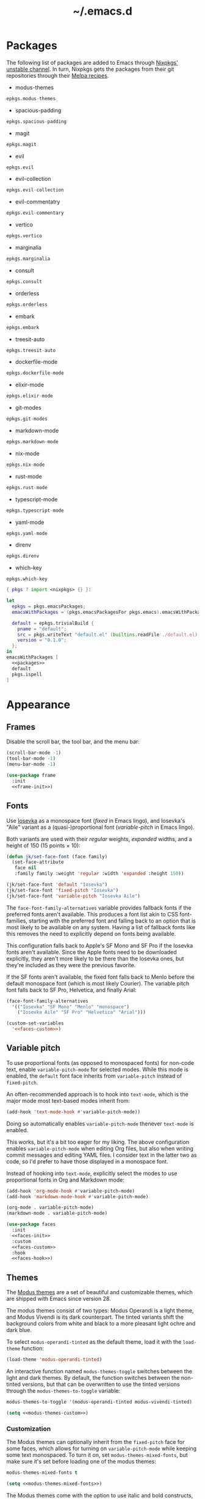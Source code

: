 # -*- eval: (add-hook 'after-save-hook #'org-babel-tangle); eval: (add-hook 'org-babel-post-tangle-hook #'delete-trailing-whitespace); -*-
#+title: ~/.emacs.d
#+startup: content

* Packages
:PROPERTIES:
:header-args: :eval no
:header-args: :exports none
:header-args: :noweb-ref packages
:END:

The following list of packages are added to Emacs through [[https://search.nixos.org/packages?channel=unstable][Nixpkgs' unstable channel]].
In turn, Nixpkgs gets the packages from their git repositories through their [[https://github.com/melpa/melpa/tree/master/recipes][Melpa recipes]].

- modus-themes

#+begin_src nix
  epkgs.modus-themes
#+end_src

- spacious-padding

#+begin_src nix
  epkgs.spacious-padding
#+end_src

- magit

#+begin_src nix
  epkgs.magit
#+end_src

- evil

#+begin_src nix
  epkgs.evil
#+end_src

- evil-collection

#+begin_src nix
  epkgs.evil-collection
#+end_src

- evil-commentatry

#+begin_src nix
  epkgs.evil-commentary
#+end_src

- vertico

#+begin_src nix
  epkgs.vertico
#+end_src

- marginalia

#+begin_src nix
  epkgs.marginalia
#+end_src

- consult

#+begin_src nix
  epkgs.consult
#+end_src

- orderless

#+begin_src nix
  epkgs.orderless
#+end_src

- embark

#+begin_src nix
  epkgs.embark
#+end_src

- treesit-auto

#+begin_src nix
  epkgs.treesit-auto
#+end_src

- dockerfile-mode

#+begin_src nix
  epkgs.dockerfile-mode
#+end_src

- elixir-mode

#+begin_src nix
  epkgs.elixir-mode
#+end_src

- git-modes

#+begin_src nix
  epkgs.git-modes
#+end_src

- markdown-mode

#+begin_src nix
  epkgs.markdown-mode
#+end_src

- nix-mode

#+begin_src nix
  epkgs.nix-mode
#+end_src

- rust-mode

#+begin_src nix
  epkgs.rust-mode
#+end_src

- typescript-mode

#+begin_src nix
  epkgs.typescript-mode
#+end_src

- yaml-mode

#+begin_src nix
  epkgs.yaml-mode
#+end_src

- direnv

#+begin_src nix
  epkgs.direnv
#+end_src

- which-key

#+begin_src which-key
  epkgs.which-key
#+end_src

#+headers: :exports none
#+headers: :noweb yes
#+headers: :noweb-ref none
#+headers: :tangle configured-emacs.nix
#+begin_src nix
  { pkgs ? import <nixpkgs> {} }:

  let
    epkgs = pkgs.emacsPackages;
    emacsWithPackages = (pkgs.emacsPackagesFor pkgs.emacs).emacsWithPackages;

    default = epkgs.trivialBuild {
      pname = "default";
      src = pkgs.writeText "default.el" (builtins.readFile ./default.el);
      version = "0.1.0";
    };
  in
  emacsWithPackages [
    <<packages>>
    default
    pkgs.ispell
  ]
#+end_src

* Appearance

** Frames

Disable the scroll bar, the tool bar, and the menu bar:

#+headers: :noweb-ref frame-init
#+begin_src emacs-lisp
  (scroll-bar-mode -1)
  (tool-bar-mode -1)
  (menu-bar-mode -1)
#+end_src

#+RESULTS:

#+headers: :exports none
#+headers: :noweb yes
#+headers: :tangle default.el
#+begin_src emacs-lisp
  (use-package frame
    :init
    <<frame-init>>)
#+end_src

** Fonts

Use [[https://typeof.net/Iosevka/][Iosevka]] as a monospace font (/fixed/ in Emacs lingo), and Iosevka's "Aile" variant as a (quasi-)proportional font (/variable-pitch/ in Emacs lingo).

Both variants are used with their /regular/ weights, /expanded/ widths, and a height of 150 (15 points × 10):

#+headers: :noweb-ref faces-init
#+begin_src emacs-lisp
  (defun jk/set-face-font (face family)
    (set-face-attribute
     face nil
     :family family :weight 'regular :width 'expanded :height 150))

  (jk/set-face-font 'default "Iosevka")
  (jk/set-face-font 'fixed-pitch "Iosevka")
  (jk/set-face-font 'variable-pitch "Iosevka Aile")
#+end_src

#+RESULTS:

The =face-font-family-alternatives= variable provides fallback fonts if the preferred fonts aren't available.
This produces a font list akin to CSS font-families, starting with the preferred font and falling back to an option that is most likely to be available on any system.
Having a list of fallback fonts like this removes the need to explicitly depend on fonts being available.

This configuration falls back to Apple's SF Mono and SF Pro if the Iosevka fonts aren't available.
Since the Apple fonts need to be downloaded explicitly, they aren't more likely to be there than the Iosevka ones, but they're included as they were the previous favorite.

If the SF fonts aren't available, the fixed font falls back to Menlo before the default monospace font (which is most likely Courier).
The variable pitch font falls back to SF Pro, Helvetica, and finally Arial:

#+headers: :eval no
#+headers: :exports none
#+headers: :noweb-ref faces-custom
#+begin_src emacs-lisp
  (face-font-family-alternatives
    '(("Iosevka" "SF Mono" "Menlo" "monospace")
      ("Iosevka Aile" "SF Pro" "Helvetica" "Arial")))
#+end_src

#+headers: :noweb yes
#+headers: :noweb-prefix no
#+begin_src emacs-lisp
  (custom-set-variables
    '<<faces-custom>>)
#+end_src

#+RESULTS:

** Variable pitch

To use proportional fonts (as opposed to monospaced fonts) for non-code text, enable =variable-pitch-mode= for selected modes.
While this mode is enabled, the =default= font face inherits from =variable-pitch= instead of =fixed-pitch=.

An often-recommended approach is to hook into =text-mode=, which is the major mode most text-based modes inherit from:

#+headers: :eval no
#+begin_src emacs-lisp
  (add-hook 'text-mode-hook #'variable-pitch-mode))
#+end_src

Doing so automatically enables =variable-pitch-mode= thenever =text-mode= is enabled.

This works, but it's a bit too eager for my liking.
The above configuration enables =variable-pitch-mode= when editing Org files, but also when writing commit messages and editing YAML files.
I consider text in the latter two as code, so I'd prefer to have those displayed in a monospace font.

Instead of hooking into =text-mode=, explicitly select the modes to use proportional fonts in Org and Markdown mode:

#+begin_src emacs-lisp
  (add-hook 'org-mode-hook #'variable-pitch-mode)
  (add-hook 'markdown-mode-hook #'variable-pitch-mode)
#+end_src

#+RESULTS:
| variable-pitch-mode |

#+headers: :eval no
#+headers: :exports none
#+headers: :noweb-ref faces-hook
#+begin_src emacs-lisp
  (org-mode . variable-pitch-mode)
  (markdown-mode . variable-pitch-mode)
#+end_src

#+headers: :exports none
#+headers: :noweb yes
#+headers: :tangle default.el
#+begin_src emacs-lisp
  (use-package faces
    :init
    <<faces-init>>
    :custom
    <<faces-custom>>
    :hook
    <<faces-hook>>)
#+end_src

#+RESULTS:
| variable-pitch-mode | text-mode-hook-identify |

** Themes

The [[https://protesilaos.com/emacs/modus-themes][Modus themes]] are a set of beautiful and customizable themes, which are shipped with Emacs since version 28.

The modus themes consist of two types: Modus Operandi is a light theme, and Modus Vivendi is its dark counterpart.
The tinted variants shift the background colors from white and black to a more pleasant light ochre and dark blue.

To select =modus-operandi-tinted= as the default theme, load it with the ~load-theme~ function:

#+headers: :noweb-ref modus-themes-init
#+begin_src emacs-lisp
  (load-theme 'modus-operandi-tinted)
#+end_src

#+RESULTS:
: t

An interactive function named ~modus-themes-toggle~ switches between the light and dark themes.
By default, the function switches between the non-tinted versions, but that can be overwritten to use the tinted versions through the =modus-themes-to-toggle= variable:

#+headers: :exports none
#+headers: :noweb-ref modus-themes-custom
#+begin_src emacs-lisp
  modus-themes-to-toggle '(modus-operandi-tinted modus-vivendi-tinted)
#+end_src

#+headers: :noweb yes
#+headers: :noweb-prefix no
#+begin_src emacs-lisp
  (setq <<modus-themes-custom>>)
#+end_src

#+RESULTS:
| modus-operandi-tinted | modus-vivendi-tinted |

*** Customization

The Modus themes can optionally inherit from the =fixed-pitch= face for some faces, which allows for turning on =variable-pitch-mode= while keeping some text monospaced.
To turn it on, set =modus-themes-mixed-fonts=, but make sure it's set before loading one of the modus themes:

#+name: modus-themes-mixed-fonts
#+headers: :exports none
#+headers: :noweb-ref modus-themes-customizations
#+begin_src emacs-lisp
  modus-themes-mixed-fonts t
#+end_src

#+headers: :noweb yes
#+begin_src emacs-lisp
  (setq <<modus-themes-mixed-fonts>>)
#+end_src

The Modus themes come with the option to use italic and bold constructs, which is turned off by default.
Enabling produces italic type for comments and contextual information, and bold type in syntax highlighting.

#+name: modus-themes-italic-bold
#+headers: :exports none
#+headers: :noweb-ref modus-themes-customizations
#+begin_src emacs-lisp
  modus-themes-italic-constructs t
  modus-themes-bold-constructs t
#+end_src

#+headers: :noweb yes
#+begin_src emacs-lisp
  (setq
   <<modus-themes-italic-bold>>)
#+end_src

Note that any configuration options to the themes themselves need to happen before the theme is loaded, or the theme needs to be reloaded through ~load-theme~ after setting the customizations.

#+headers: :exports none
#+headers: :noweb yes
#+headers: :tangle default.el
#+begin_src emacs-lisp
  (use-package modus-themes
    :init
    (setq
     <<modus-themes-customizations>>)
    <<modus-themes-init>>
    :custom
    <<modus-themes-custom>>)
#+end_src

#+RESULTS:

** Layout

The [[https://protesilaos.com/emacs/spacious-padding][spacious-padding]] package adds spacing around windows and frames, as well as padding the mode line.

Turn on =spacious-padding-mode= to add spacing around windows and frames:

#+headers: :noweb-ref spacious-padding-init
#+begin_src emacs-lisp
  (spacious-padding-mode 1)
#+end_src

Turn on  =spacious-padding-subtile-mode-line= for a more subtile mode line:

#+headers: :exports none
#+headers: :noweb-ref spacious-padding-custom
#+begin_src emacs-lisp
  spacious-padding-subtle-mode-line t
#+end_src

#+headers: :noweb yes
#+begin_src emacs-lisp
  (setq <<spacious-padding-custom>>)
#+end_src

#+headers: :exports none
#+headers: :noweb yes
#+headers: :tangle default.el
#+begin_src emacs-lisp
  (use-package spacious-padding
    :init
    <<spacious-padding-init>>
    :custom
    <<spacious-padding-custom>>)
#+end_src

#+RESULTS:

* Modal editing

** Evil mode

Emacs is the best Vim emulator, and [[https://github.com/emacs-evil/evil][Evil]] is the best Vim mode.
While this configuration includes Evil mode, it't turned off by default:

#+headers: :noweb-ref evil-init
#+begin_src emacs-lisp
  (evil-mode 0)
#+end_src

#+RESULTS:
: t

#+headers: :exports none
#+headers: :noweb yes
#+headers: :tangle default.el
#+begin_src emacs-lisp
  (use-package evil
    :init
    <<evil-want-keybinding>>
    <<evil-init>>)
#+end_src

#+RESULTS:

** Evil-collection

For Vim-style key bindings to work everywhere (like magit, eshell, dired and [[https://github.com/emacs-evil/evil-collection/tree/master/modes][many more]]), add [[https://github.com/emacs-evil/evil-collection][evil-collection]].
Initialize it by calling ~evil-collection-init~:

#+headers: :noweb-ref evil-collection-config
#+begin_src emacs-lisp
  (evil-collection-init)
#+end_src

#+RESULTS:

Evil-collection [[https://github.com/emacs-evil/evil-collection/issues/60][requires =evil-want-keybinding= to be unset]] before either Evil or evil-collection are loaded:

#+headers: :noweb-ref evil-want-keybinding
#+begin_src emacs-lisp
  (setq evil-want-keybinding nil)
#+end_src

#+headers: :exports none
#+headers: :noweb yes
#+headers: :tangle default.el
#+begin_src emacs-lisp
  (use-package evil-collection
    :after evil
    :config
    <<evil-collection-config>>)
#+end_src

#+RESULTS:
: t

** Evil-commentary

[[https://github.com/linktohack/evil-commentary][Evil-commentary]] is an Evil port of [[https://github.com/tpope/vim-commentary][vim-commentary]] which adds key bindings to call Emacs’ built in ~comment-or-uncomment-region~ function.
Turn it on by calling ~evil-commentary-mode~:

#+headers: :noweb-ref evil-commentary-init
#+begin_src emacs-lisp
  (evil-commentary-mode 1)
#+end_src

#+RESULTS:
: t

#+headers: :exports none
#+headers: :noweb yes
#+headers: :tangle default.el
#+begin_src emacs-lisp
  (use-package evil-commentary
    :after evil
    :init
    <<evil-commentary-init>>)
#+end_src

** Cursors

An example of an essential difference between Emacs and Vim is how they handle the location of the cursor (named point in Emacs).
In Vim, the cursor is /on/ a character, while Emacs' point is before it.
In Evil mode, the cursor changes between a box in "normal mode" to a bar in "insert mode".
Because Emacs is always in a kind of insert mode, make the cursor a bar:

#+headers: :noweb-ref emacs-init
#+begin_src emacs-lisp
  (setq-default cursor-type 'bar)
#+end_src

#+RESULTS:
: t

#+headers: :exports none
#+headers: :noweb yes
#+headers: :tangle default.el
#+begin_src emacs-lisp
  (use-package emacs
    :init
    <<emacs-init>>)
#+end_src

* Completion

** Vertical completion

[[https://github.com/minad/vertico][Vertico]] is a vertical completion library, based on Emacs' default completion system.

#+headers: :noweb-ref vertico-init
#+begin_src emacs-lisp
  (vertico-mode 1)
#+end_src

#+RESULTS:
: t

#+headers: :exports none
#+headers: :noweb yes
#+headers: :tangle default.el
#+begin_src emacs-lisp
  (use-package vertico
    :init
    <<vertico-init>>)
#+end_src

#+RESULTS:

** Contextual information

[[https://github.com/minad/marginalia][Marginalia]] adds extra contextual information to minibuffer completions.
For example, besides just showing command names when executing =M-x=, the package adds a description of the command and the key binding.

#+headers: :noweb-ref marginalia-init
#+begin_src emacs-lisp
  (marginalia-mode 1)
#+end_src

#+RESULTS:
: t

#+headers: :exports none
#+headers: :noweb yes
#+headers: :tangle default.el
#+begin_src emacs-lisp
  (use-package marginalia
    :init
    <<marginalia-init>>)
#+end_src

#+RESULTS:
: t

** Enhanced navigation commands

[[https://github.com/minad/consult][Consult]] provides enhancements to built-in search and navigation commands.
There is [[https://github.com/minad/consult?tab=readme-ov-file#available-commands][a long list of available commands]], but this configuration mostly uses Consult for buffer switching with previews.

1. Replace ~switch-to-buffer~ (=C-x b=) with ~consult-buffer~:

  #+headers: :exports none
  #+headers: :noweb-ref consult-bind
  #+begin_src emacs-lisp
    ("C-x b" . consult-buffer)
  #+end_src

  #+begin_src emacs-lisp
    (global-set-key (kbd "C-x b") 'consult-buffer)
  #+end_src

  #+RESULTS:
  : consult-buffer

2. Replace ~project-switch-to-buffer~ (=C-x p b=) with ~consult-project-buffer~:

  #+headers: :exports none
  #+headers: :noweb-ref consult-bind
  #+begin_src emacs-lisp
    ("C-x p b" . consult-project-buffer)
  #+end_src

  #+begin_src emacs-lisp
    (global-set-key (kbd "C-x p b") 'consult-project-buffer)
  #+end_src

  #+RESULTS:
  : consult-project-buffer

3. Replace ~goto-line~ (=M-g g= and =M-g M-g=) with ~consult-goto-line~:

  #+headers: :exports none
  #+headers: :noweb-ref consult-bind
  #+begin_src emacs-lisp
    ("M-g g" . consult-goto-line)
    ("M-g M-g" . consult-goto-line)
  #+end_src

  #+begin_src emacs-lisp
    (global-set-key (kbd "M-g g") 'consult-goto-line)
    (global-set-key (kbd "M-g M-g") 'consult-goto-line)
  #+end_src

  #+RESULTS:
  : consult-goto-line

4. Replace ~project-find-regexp~ (=C-x p g=) with ~consult-grep~:

  #+headers: :exports none
  #+headers: :noweb-ref consult-bind
  #+begin_src emacs-lisp
    ("C-x p g" . consult-grep)
  #+end_src

  #+begin_src emacs-lisp
    (global-set-key (kbd "C-x p g") 'consult-grep)
  #+end_src

  #+RESULTS:
  : consult-grep

#+headers: :exports none
#+headers: :noweb yes
#+headers: :tangle default.el
#+begin_src emacs-lisp
  (use-package consult
    :bind
    <<consult-bind>>)
#+end_src

#+RESULTS:
: t

** Pattern matching

[[https://github.com/oantolin/orderless][Orderless]] is a completion style that divides the search pattern in space-separated components, and matches regardless of their order.
After installing it, add it as a completion style by setting =completion-styles=:

#+headers: :exports none
#+headers: :noweb-ref orderless-custom
#+begin_src emacs-lisp
  completion-styles '(orderless basic)
#+end_src

#+headers: :noweb yes
#+begin_src emacs-lisp
  (setq <<orderless-custom>>)
#+end_src

#+headers: :exports none
#+headers: :noweb yes
#+headers: :tangle default.el
#+begin_src emacs-lisp
  (use-package orderless
    :custom
    <<orderless-custom>>)
#+end_src

** Minibuffer actions

[[https://github.com/oantolin/embark][Embark]] adds actions to minibuffer results.
For example, when switching buffers with =switch-to-buffer= or =consult-buffer=, pressing =C-.= opens Embark's list of key bindings.
From there, you can act on results in the minibuffer.
In this exampke, pressing =k= kills the currently selected buffer.

#+headers: :exports none
#+headers: :noweb-ref embark-bind
#+begin_src emacs-lisp
  ("C-." . embark-act)
#+end_src

#+begin_src emacs-lisp
  (global-set-key (kbd "C-.") 'embark-act)
#+end_src

#+RESULTS:
: embark-act

#+headers: :exports none
#+headers: :noweb yes
#+headers: :tangle default.el
#+begin_src emacs-lisp
  (use-package embark
    :bind
    <<embark-bind>>)
#+end_src

#+RESULTS:
: embark-act

** Minibuffer history

Emacs' =savehist= feature saves minibuffer history to =~/emacs.d/history=.
The history is then used to order vertical completion suggestions.

#+headers: :noweb-ref savehist-init
#+begin_src emacs-lisp
  (savehist-mode 1)
#+end_src

#+RESULTS:
: t

#+headers: :exports none
#+headers: :noweb yes
#+headers: :tangle default.el
#+begin_src emacs-lisp
  (use-package savehist
    :init
    <<savehist-init>>)
#+end_src

#+RESULTS:

* Development

** Major modes

The [[https://github.com/renzmann/treesit-auto][treesit-auto]] package automatically installs and uses the tree-sitter equivalent of installed major modes.
For example, it automatically installs and uses =rust-ts-mode= when a Rust file is opened and =rust-mode= is installed.

To turn it on globally, enable =global-treesit-auto-mode=:

#+headers: :noweb-ref treesit-auto-config
#+begin_src emacs-lisp
  (global-treesit-auto-mode 1)
#+end_src

#+RESULTS:
: t

To automatically install missing major modes, enable =treesit-auto-install=.
To have the package prompt before installing, set the variable to ='prompt=:

#+headers: :eval no
#+headers: :exports none
#+headers: :noweb-ref treesit-auto-custom
#+begin_src emacs-lisp
  (treesit-auto-install 'prompt)
#+end_src

#+headers: :noweb yes
#+headers: :noweb-prefix no
#+begin_src emacs-lisp
  (custom-set-variables
    '<<treesit-auto-custom>>)
#+end_src

#+RESULTS:

#+headers: :exports none
#+headers: :noweb yes
#+headers: :tangle default.el
#+begin_src emacs-lisp
  (use-package treesit-auto
    :config
    <<treesit-auto-config>>
    :custom
    <<treesit-auto-custom>>)
#+end_src

#+RESULTS:
: t

** Environments

Programming environments set up with [[https://nixos.org][Nix]] and [[https://direnv.net][direnv]] alter the environment and available programs based on the current directory.
To provide access to programs on a per-directory level, use the [[https://github.com/wbolster/emacs-direnv][Emacs direnv package]]:

#+headers: :eval no
#+headers: :noweb-ref direnv-init
#+begin_src emacs-lisp
  (direnv-mode 1)
#+end_src

#+headers: :exports none
#+headers: :noweb yes
#+headers: :tangle default.el
#+begin_src emacs-lisp
  (use-package direnv
    :init
    <<direnv-init>>)
#+end_src

#+RESULTS:

** Language servers

Eglot is Emacs' built-in Language Server Protocol client.
Language servers are added through the =eglot-server-programs= variable:

#+headers: :noweb-ref eglot-config
#+begin_src emacs-lisp
  (add-to-list 'eglot-server-programs '((rust-ts-mode rust-mode) "rust-analyzer"))
#+end_src

#+RESULTS:
#+begin_example
(((rust-ts-mode rust-mode) rust-analyzer) (rust-mode rust-analyzer) ((rust-ts-mode rust-mode) . #[256 \300\301\211:\203" @\262<\203 \202 CB\262A\262\202 \211\237\266\203\302\203V \303\304"\305\301"\211A\203N \306\307\310\303\311"\301\312\301\211@@&\313#A\207\211@A\206U \301\207\301\211\211\312\301\211:\203\226 @\262\211A\262\242\262\314\312"\262\203\207 B\262\301\211\262\202\210 \312\203\226 A\262\301\262\202] \203\243 	!\266\301\207\207 [(rust-analyzer rls) nil #[257 \300\301\302\303\304#"\207 [error None of '%s' are valid executables mapconcat car , ] 7

(fn LISTIFIED)] mapcar #[257 \300@\301"\211\205 @ABB\207 [eglot--executable-find t] 5

(fn A)] remove assoc completing-read [eglot] More than one server executable available:  car t equal eglot--executable-find] 14

(fn &optional INTERACTIVE)]) ((cmake-mode cmake-ts-mode) cmake-language-server) (vimrc-mode vim-language-server --stdio) ((python-mode python-ts-mode) . #[256 \300\301\211:\203" @\262<\203 \202 CB\262A\262\202 \211\237\266\203\302\203V \303\304"\305\301"\211A\203N \306\307\310\303\311"\301\312\301\211@@&\313#A\207\211@A\206U \301\207\301\211\211\312\301\211:\203\226 @\262\211A\262\242\262\314\312"\262\203\207 B\262\301\211\262\202\210 \312\203\226 A\262\301\262\202] \203\243 	!\266\301\207\207 [(pylsp pyls (pyright-langserver --stdio) jedi-language-server ruff-lsp) nil #[257 \300\301\302\303\304#"\207 [error None of '%s' are valid executables mapconcat car , ] 7

(fn LISTIFIED)] mapcar #[257 \300@\301"\211\205 @ABB\207 [eglot--executable-find t] 5

(fn A)] remove assoc completing-read [eglot] More than one server executable available:  car t equal eglot--executable-find] 14

(fn &optional INTERACTIVE)]) ((js-json-mode json-mode json-ts-mode) . #[256 \300\301\211:\203" @\262<\203 \202 CB\262A\262\202 \211\237\266\203\302\203V \303\304"\305\301"\211A\203N \306\307\310\303\311"\301\312\301\211@@&\313#A\207\211@A\206U \301\207\301\211\211\312\301\211:\203\226 @\262\211A\262\242\262\314\312"\262\203\207 B\262\301\211\262\202\210 \312\203\226 A\262\301\262\202] \203\243 	!\266\301\207\207 [((vscode-json-language-server --stdio) (vscode-json-languageserver --stdio) (json-languageserver --stdio)) nil #[257 \300\301\302\303\304#"\207 [error None of '%s' are valid executables mapconcat car , ] 7

(fn LISTIFIED)] mapcar #[257 \300@\301"\211\205 @ABB\207 [eglot--executable-find t] 5

(fn A)] remove assoc completing-read [eglot] More than one server executable available:  car t equal eglot--executable-find] 14

(fn &optional INTERACTIVE)]) (((js-mode :language-id javascript) (js-ts-mode :language-id javascript) (tsx-ts-mode :language-id typescriptreact) (typescript-ts-mode :language-id typescript) (typescript-mode :language-id typescript)) typescript-language-server --stdio) ((bash-ts-mode sh-mode) bash-language-server start) ((php-mode phps-mode) . #[256 \300\301\211:\203" @\262<\203 \202 CB\262A\262\202 \211\237\266\203\302\203V \303\304"\305\301"\211A\203N \306\307\310\303\311"\301\312\301\211@@&\313#A\207\211@A\206U \301\207\301\211\211\312\301\211:\203\226 @\262\211A\262\242\262\314\312"\262\203\207 B\262\301\211\262\202\210 \312\203\226 A\262\301\262\202] \203\243 	!\266\301\207\207 [((phpactor language-server) (php vendor/felixfbecker/language-server/bin/php-language-server.php)) nil #[257 \300\301\302\303\304#"\207 [error None of '%s' are valid executables mapconcat car , ] 7

(fn LISTIFIED)] mapcar #[257 \300@\301"\211\205 @ABB\207 [eglot--executable-find t] 5

(fn A)] remove assoc completing-read [eglot] More than one server executable available:  car t equal eglot--executable-find] 14

(fn &optional INTERACTIVE)]) ((c-mode c-ts-mode c++-mode c++-ts-mode) . #[256 \300\301\211:\203" @\262<\203 \202 CB\262A\262\202 \211\237\266\203\302\203V \303\304"\305\301"\211A\203N \306\307\310\303\311"\301\312\301\211@@&\313#A\207\211@A\206U \301\207\301\211\211\312\301\211:\203\226 @\262\211A\262\242\262\314\312"\262\203\207 B\262\301\211\262\202\210 \312\203\226 A\262\301\262\202] \203\243 	!\266\301\207\207 [(clangd ccls) nil #[257 \300\301\302\303\304#"\207 [error None of '%s' are valid executables mapconcat car , ] 7

(fn LISTIFIED)] mapcar #[257 \300@\301"\211\205 @ABB\207 [eglot--executable-find t] 5

(fn A)] remove assoc completing-read [eglot] More than one server executable available:  car t equal eglot--executable-find] 14

(fn &optional INTERACTIVE)]) (((caml-mode :language-id ocaml) (tuareg-mode :language-id ocaml) reason-mode) ocamllsp) ((ruby-mode ruby-ts-mode) solargraph socket --port :autoport) (haskell-mode haskell-language-server-wrapper --lsp) (elm-mode elm-language-server) (mint-mode mint ls) (kotlin-mode kotlin-language-server) ((go-mode go-dot-mod-mode go-dot-work-mode go-ts-mode go-mod-ts-mode) gopls) ((R-mode ess-r-mode) R --slave -e languageserver::run()) ((java-mode java-ts-mode) jdtls) ((dart-mode dart-ts-mode) dart language-server --client-id emacs.eglot-dart) (elixir-mode language_server.sh) (ada-mode ada_language_server) (scala-mode . #[256 \300\301\211:\203" @\262<\203 \202 CB\262A\262\202 \211\237\266\203\302\203V \303\304"\305\301"\211A\203N \306\307\310\303\311"\301\312\301\211@@&\313#A\207\211@A\206U \301\207\301\211\211\312\301\211:\203\226 @\262\211A\262\242\262\314\312"\262\203\207 B\262\301\211\262\202\210 \312\203\226 A\262\301\262\202] \203\243 	!\266\301\207\207 [(metals metals-emacs) nil #[257 \300\301\302\303\304#"\207 [error None of '%s' are valid executables mapconcat car , ] 7

(fn LISTIFIED)] mapcar #[257 \300@\301"\211\205 @ABB\207 [eglot--executable-find t] 5

(fn A)] remove assoc completing-read [eglot] More than one server executable available:  car t equal eglot--executable-find] 14

(fn &optional INTERACTIVE)]) (racket-mode racket -l racket-langserver) ((tex-mode context-mode texinfo-mode bibtex-mode) . #[256 \300\301\211:\203" @\262<\203 \202 CB\262A\262\202 \211\237\266\203\302\203V \303\304"\305\301"\211A\203N \306\307\310\303\311"\301\312\301\211@@&\313#A\207\211@A\206U \301\207\301\211\211\312\301\211:\203\226 @\262\211A\262\242\262\314\312"\262\203\207 B\262\301\211\262\202\210 \312\203\226 A\262\301\262\202] \203\243 	!\266\301\207\207 [(digestif texlab) nil #[257 \300\301\302\303\304#"\207 [error None of '%s' are valid executables mapconcat car , ] 7

(fn LISTIFIED)] mapcar #[257 \300@\301"\211\205 @ABB\207 [eglot--executable-find t] 5

(fn A)] remove assoc completing-read [eglot] More than one server executable available:  car t equal eglot--executable-find] 14

(fn &optional INTERACTIVE)]) (erlang-mode erlang_ls --transport stdio) ((yaml-ts-mode yaml-mode) yaml-language-server --stdio) (nix-mode . #[256 \300\301\211:\203" @\262<\203 \202 CB\262A\262\202 \211\237\266\203\302\203V \303\304"\305\301"\211A\203N \306\307\310\303\311"\301\312\301\211@@&\313#A\207\211@A\206U \301\207\301\211\211\312\301\211:\203\226 @\262\211A\262\242\262\314\312"\262\203\207 B\262\301\211\262\202\210 \312\203\226 A\262\301\262\202] \203\243 	!\266\301\207\207 [(nil rnix-lsp nixd) nil #[257 \300\301\302\303\304#"\207 [error None of '%s' are valid executables mapconcat car , ] 7

(fn LISTIFIED)] mapcar #[257 \300@\301"\211\205 @ABB\207 [eglot--executable-find t] 5

(fn A)] remove assoc completing-read [eglot] More than one server executable available:  car t equal eglot--executable-find] 14

(fn &optional INTERACTIVE)]) (gdscript-mode localhost 6008) ((fortran-mode f90-mode) fortls) (futhark-mode futhark lsp) (lua-mode . #[256 \300\301\211:\203" @\262<\203 \202 CB\262A\262\202 \211\237\266\203\302\203V \303\304"\305\301"\211A\203N \306\307\310\303\311"\301\312\301\211@@&\313#A\207\211@A\206U \301\207\301\211\211\312\301\211:\203\226 @\262\211A\262\242\262\314\312"\262\203\207 B\262\301\211\262\202\210 \312\203\226 A\262\301\262\202] \203\243 	!\266\301\207\207 [(lua-language-server lua-lsp) nil #[257 \300\301\302\303\304#"\207 [error None of '%s' are valid executables mapconcat car , ] 7

(fn LISTIFIED)] mapcar #[257 \300@\301"\211\205 @ABB\207 [eglot--executable-find t] 5

(fn A)] remove assoc completing-read [eglot] More than one server executable available:  car t equal eglot--executable-find] 14

(fn &optional INTERACTIVE)]) (zig-mode zls) ((css-mode css-ts-mode) . #[256 \300\301\211:\203" @\262<\203 \202 CB\262A\262\202 \211\237\266\203\302\203V \303\304"\305\301"\211A\203N \306\307\310\303\311"\301\312\301\211@@&\313#A\207\211@A\206U \301\207\301\211\211\312\301\211:\203\226 @\262\211A\262\242\262\314\312"\262\203\207 B\262\301\211\262\202\210 \312\203\226 A\262\301\262\202] \203\243 	!\266\301\207\207 [((vscode-css-language-server --stdio) (css-languageserver --stdio)) nil #[257 \300\301\302\303\304#"\207 [error None of '%s' are valid executables mapconcat car , ] 7

(fn LISTIFIED)] mapcar #[257 \300@\301"\211\205 @ABB\207 [eglot--executable-find t] 5

(fn A)] remove assoc completing-read [eglot] More than one server executable available:  car t equal eglot--executable-find] 14

(fn &optional INTERACTIVE)]) (html-mode . #[256 \300\301\211:\203" @\262<\203 \202 CB\262A\262\202 \211\237\266\203\302\203V \303\304"\305\301"\211A\203N \306\307\310\303\311"\301\312\301\211@@&\313#A\207\211@A\206U \301\207\301\211\211\312\301\211:\203\226 @\262\211A\262\242\262\314\312"\262\203\207 B\262\301\211\262\202\210 \312\203\226 A\262\301\262\202] \203\243 	!\266\301\207\207 [((vscode-html-language-server --stdio) (html-languageserver --stdio)) nil #[257 \300\301\302\303\304#"\207 [error None of '%s' are valid executables mapconcat car , ] 7

(fn LISTIFIED)] mapcar #[257 \300@\301"\211\205 @ABB\207 [eglot--executable-find t] 5

(fn A)] remove assoc completing-read [eglot] More than one server executable available:  car t equal eglot--executable-find] 14

(fn &optional INTERACTIVE)]) ((dockerfile-mode dockerfile-ts-mode) docker-langserver --stdio) ((clojure-mode clojurescript-mode clojurec-mode) clojure-lsp) ((csharp-mode csharp-ts-mode) . #[256 \300\301\211:\203" @\262<\203 \202 CB\262A\262\202 \211\237\266\203\302\203V \303\304"\305\301"\211A\203N \306\307\310\303\311"\301\312\301\211@@&\313#A\207\211@A\206U \301\207\301\211\211\312\301\211:\203\226 @\262\211A\262\242\262\314\312"\262\203\207 B\262\301\211\262\202\210 \312\203\226 A\262\301\262\202] \203\243 	!\266\301\207\207 [((omnisharp -lsp) (csharp-ls)) nil #[257 \300\301\302\303\304#"\207 [error None of '%s' are valid executables mapconcat car , ] 7

(fn LISTIFIED)] mapcar #[257 \300@\301"\211\205 @ABB\207 [eglot--executable-find t] 5

(fn A)] remove assoc completing-read [eglot] More than one server executable available:  car t equal eglot--executable-find] 14

(fn &optional INTERACTIVE)]) (purescript-mode purescript-language-server --stdio) ((perl-mode cperl-mode) perl -MPerl::LanguageServer -e Perl::LanguageServer::run) (markdown-mode . #[256 \300\301\211:\203" @\262<\203 \202 CB\262A\262\202 \211\237\266\203\302\203V \303\304"\305\301"\211A\203N \306\307\310\303\311"\301\312\301\211@@&\313#A\207\211@A\206U \301\207\301\211\211\312\301\211:\203\226 @\262\211A\262\242\262\314\312"\262\203\207 B\262\301\211\262\202\210 \312\203\226 A\262\301\262\202] \203\243 	!\266\301\207\207 [((marksman server) (vscode-markdown-language-server --stdio)) nil #[257 \300\301\302\303\304#"\207 [error None of '%s' are valid executables mapconcat car , ] 7

(fn LISTIFIED)] mapcar #[257 \300@\301"\211\205 @ABB\207 [eglot--executable-find t] 5

(fn A)] remove assoc completing-read [eglot] More than one server executable available:  car t equal eglot--executable-find] 14

(fn &optional INTERACTIVE)]) (graphviz-dot-mode dot-language-server --stdio) (terraform-mode terraform-ls serve) ((uiua-ts-mode uiua-mode) uiua lsp))
#+end_example

Start eglot automatically for Rust files:

#+begin_src emacs-lisp
  (add-hook 'rust-mode #'eglot-ensure))
  (add-hook 'rust-ts-mode #'eglot-ensure))
#+end_src

#+headers: :eval no
#+headers: :exports none
#+headers: :noweb-ref eglot-hook
#+begin_src emacs-lisp
  (rust-mode . eglot-ensure)
  (rust-ts-mode . eglot-ensure)
#+end_src

#+headers: :exports none
#+headers: :noweb yes
#+headers: :tangle default.el
#+begin_src emacs-lisp
  (use-package eglot
    :config
    <<eglot-config>>
    :hook
    <<eglot-hook>>)
#+end_src

* Enhancements

This section covers general enhancements to Emacs which don't warrant their own section.

** Backups

Emacs automatically generates [[https://www.gnu.org/software/emacs/manual/html_node/emacs/Backup.html][backups]] for files not stored in version control.
Instead of storing them in the files' directories, put everything in =~/.emacs.d/backups=:

#+headers: :exports none
#+headers: :noweb-ref files-custom
#+begin_src emacs-lisp
  backup-directory-alist `(("." . "~/.emacs.d/backups"))
#+end_src

#+headers: :noweb yes
#+headers: :noweb-prefix no
#+begin_src emacs-lisp
  (setq <<files-custom>>)
#+end_src

#+RESULTS:
: ((. . ~/.emacs.d/backups))

#+headers: :exports none
#+headers: :noweb yes
#+headers: :tangle default.el
#+begin_src emacs-lisp
  (use-package files
    :custom
    <<files-custom>>)
#+end_src

#+RESULTS:

** Key suggestions

With [[https://github.com/justbur/emacs-which-key][which-key]], Emacs shows suggestions when pausing during an incomplete keypress, which is especially useful when trying to learn Emacs' key bindings.
By default, Emacs only shows the already-typed portion of the command, which doesn't help to find the next key to press.

#+headers: :noweb-ref which-key-init
#+begin_src emacs-lisp
  (which-key-mode 1)
#+end_src

#+RESULTS:
: t

#+headers: :exports none
#+headers: :noweb yes
#+headers: :tangle default.el
#+begin_src emacs-lisp
  (use-package which-key
    :init
    <<which-key-init>>)
#+end_src

#+RESULTS:
